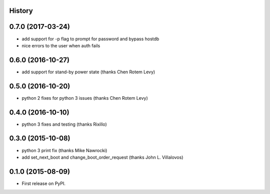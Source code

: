 .. :changelog:

History
-------

0.7.0 (2017-03-24)
------------------
* add support for -p flag to prompt for password and bypass hostdb
* nice errors to the user when auth fails

0.6.0 (2016-10-27)
------------------
* add support for stand-by power state (thanks Chen Rotem Levy)

0.5.0 (2016-10-20)
------------------
* python 2 fixes for python 3 issues (thanks Chen Rotem Levy)

0.4.0 (2016-10-10)
------------------
* python 3 fixes and testing (thanks Rixillo)

0.3.0 (2015-10-08)
------------------
* python 3 print fix (thanks Mike Nawrocki)
* add set_next_boot and change_boot_order_request (thanks John L. Villalovos)

0.1.0 (2015-08-09)
---------------------

* First release on PyPI.
